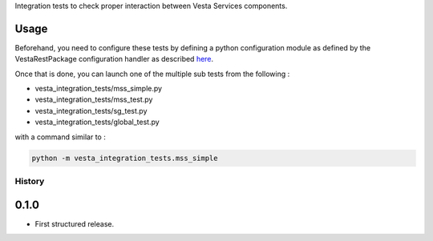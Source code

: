 Integration tests to check proper interaction between Vesta Services components.

Usage
-----

Beforehand, you need to configure these tests by defining a python configuration module as defined by the VestaRestPackage configuration handler as described `here <http://services.vesta.crim.ca/docs/vrp/latest/configuration.html#configuration>`_.

Once that is done, you can launch one of the multiple sub tests from the
following : 

- vesta_integration_tests/mss_simple.py
- vesta_integration_tests/mss_test.py
- vesta_integration_tests/sg_test.py
- vesta_integration_tests/global_test.py

with a command similar to :

.. code-block:: bash

   python -m vesta_integration_tests.mss_simple




History
=======

0.1.0
---------------------

* First structured release.


